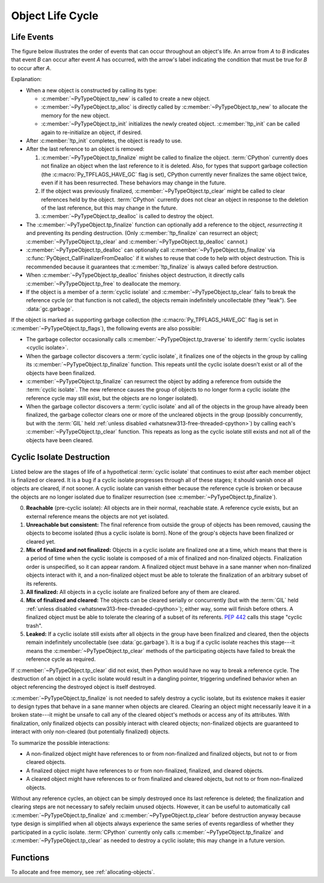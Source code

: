 .. highlight:: c

.. _life-cycle:

Object Life Cycle
=================

Life Events
-----------

The figure below illustrates the order of events that can occur throughout an
object's life.  An arrow from *A* to *B* indicates that event *B* can occur
after event *A* has occurred, with the arrow's label indicating the condition
that must be true for *B* to occur after *A*.

.. raw:: html

   <style type="text/css">

.. raw:: html
   :file: lifecycle.dot.css

.. raw:: html

   </style>

.. raw:: html
   :file: lifecycle.dot.svg

.. raw:: html

   <script>
       (() => {
           const g = document.getElementById('life_events_graph');
           const title = g.querySelector(':scope > title');
           title.id = 'life-events-graph-title';
           const svg = g.closest('svg');
           svg.role = 'img';
           svg.setAttribute('aria-describedby',
                            'life-events-graph-description');
           svg.setAttribute('aria-labelledby', 'life-events-graph-title');
       })();
   </script>

.. container::
   :name: life-events-graph-description

   Explanation:

   * When a new object is constructed by calling its type:

     * :c:member:`~PyTypeObject.tp_new` is called to create a new object.
     * :c:member:`~PyTypeObject.tp_alloc` is directly called by
       :c:member:`~PyTypeObject.tp_new` to allocate the memory for the new
       object.
     * :c:member:`~PyTypeObject.tp_init` initializes the newly created object.
       :c:member:`!tp_init` can be called again to re-initialize an object, if
       desired.

   * After :c:member:`!tp_init` completes, the object is ready to use.
   * After the last reference to an object is removed:

     #. :c:member:`~PyTypeObject.tp_finalize` might be called to finalize the
        object.  :term:`CPython` currently does not finalize an object when the
        last reference to it is deleted.  Also, for types that support garbage
        collection (the :c:macro:`Py_TPFLAGS_HAVE_GC` flag is set), CPython
        currently never finalizes the same object twice, even if it has been
        resurrected.  These behaviors may change in the future.
     #. If the object was previously finalized,
        :c:member:`~PyTypeObject.tp_clear` might be called to clear references
        held by the object.  :term:`CPython` currently does not clear an object
        in response to the deletion of the last reference, but this may change
        in the future.
     #. :c:member:`~PyTypeObject.tp_dealloc` is called to destroy the object.

   * The :c:member:`~PyTypeObject.tp_finalize` function can optionally add a
     reference to the object, *resurrecting* it and preventing its pending
     destruction.  (Only :c:member:`!tp_finalize` can resurrect an object;
     :c:member:`~PyTypeObject.tp_clear` and :c:member:`~PyTypeObject.tp_dealloc`
     cannot.)
   * :c:member:`~PyTypeObject.tp_dealloc` can optionally call
     :c:member:`~PyTypeObject.tp_finalize` via
     :c:func:`PyObject_CallFinalizerFromDealloc` if it wishes to reuse that
     code to help with object destruction.  This is recommended because it
     guarantees that :c:member:`!tp_finalize` is always called before
     destruction.
   * When :c:member:`~PyTypeObject.tp_dealloc` finishes object destruction, it
     directly calls :c:member:`~PyTypeObject.tp_free` to deallocate the memory.
   * If the object is a member of a :term:`cyclic isolate` and
     :c:member:`~PyTypeObject.tp_clear` fails to break the reference cycle (or
     that function is not called), the objects remain indefinitely uncollectable
     (they "leak").  See :data:`gc.garbage`.

   If the object is marked as supporting garbage collection (the
   :c:macro:`Py_TPFLAGS_HAVE_GC` flag is set in
   :c:member:`~PyTypeObject.tp_flags`), the following events are also possible:

   * The garbage collector occasionally calls
     :c:member:`~PyTypeObject.tp_traverse` to identify :term:`cyclic isolates
     <cyclic isolate>`.
   * When the garbage collector discovers a :term:`cyclic isolate`, it
     finalizes one of the objects in the group by calling its
     :c:member:`~PyTypeObject.tp_finalize` function.  This repeats until the
     cyclic isolate doesn't exist or all of the objects have been finalized.
   * :c:member:`~PyTypeObject.tp_finalize` can resurrect the object by adding a
     reference from outside the :term:`cyclic isolate`.  The new reference
     causes the group of objects to no longer form a cyclic isolate (the
     reference cycle may still exist, but the objects are no longer isolated).
   * When the garbage collector discovers a :term:`cyclic isolate` and all of
     the objects in the group have already been finalized, the garbage
     collector clears one or more of the uncleared objects in the group
     (possibly concurrently, but with the :term:`GIL` held :ref:`unless
     disabled <whatsnew313-free-threaded-cpython>`) by calling each's
     :c:member:`~PyTypeObject.tp_clear` function.  This repeats as long as the
     cyclic isolate still exists and not all of the objects have been cleared.


Cyclic Isolate Destruction
--------------------------

Listed below are the stages of life of a hypothetical :term:`cyclic isolate`
that continues to exist after each member object is finalized or cleared.  It
is a bug if a cyclic isolate progresses through all of these stages; it should
vanish once all objects are cleared, if not sooner.  A cyclic isolate can
vanish either because the reference cycle is broken or because the objects are
no longer isolated due to finalizer resurrection (see
:c:member:`~PyTypeObject.tp_finalize`).

0. **Reachable** (pre-cyclic isolate): All objects are in their normal,
   reachable state.  A reference cycle exists, but an external reference means
   the objects are not yet isolated.
#. **Unreachable but consistent:** The final reference from outside the group
   of objects has been removed, causing the objects to become isolated (thus a
   cyclic isolate is born).  None of the group's objects have been finalized or
   cleared yet.
#. **Mix of finalized and not finalized:** Objects in a cyclic isolate are
   finalized one at a time, which means that there is a period of time when the
   cyclic isolate is composed of a mix of finalized and non-finalized objects.
   Finalization order is unspecified, so it can appear random.  A finalized
   object must behave in a sane manner when non-finalized objects interact with
   it, and a non-finalized object must be able to tolerate the finalization of
   an arbitrary subset of its referents.
#. **All finalized:** All objects in a cyclic isolate are finalized before any
   of them are cleared.
#. **Mix of finalized and cleared:** The objects can be cleared serially or
   concurrently (but with the :term:`GIL` held :ref:`unless disabled
   <whatsnew313-free-threaded-cpython>`); either way, some will finish before
   others.  A finalized object must be able to tolerate the clearing of a
   subset of its referents.  :pep:`442` calls this stage "cyclic trash".
#. **Leaked:** If a cyclic isolate still exists after all objects in the group
   have been finalized and cleared, then the objects remain indefinitely
   uncollectable (see :data:`gc.garbage`).  It is a bug if a cyclic isolate
   reaches this stage---it means the :c:member:`~PyTypeObject.tp_clear` methods
   of the participating objects have failed to break the reference cycle as
   required.

If :c:member:`~PyTypeObject.tp_clear` did not exist, then Python would have no
way to break a reference cycle.  The destruction of an object in a cyclic
isolate would result in a dangling pointer, triggering undefined behavior when
an object referencing the destroyed object is itself destroyed.

:c:member:`~PyTypeObject.tp_finalize` is not needed to safely destroy a cyclic
isolate, but its existence makes it easier to design types that behave in a
sane manner when objects are cleared.  Clearing an object might necessarily
leave it in a broken state---it might be unsafe to call any of the cleared
object's methods or access any of its attributes.  With finalization, only
finalized objects can possibly interact with cleared objects; non-finalized
objects are guaranteed to interact with only non-cleared (but potentially
finalized) objects.

To summarize the possible interactions:

* A non-finalized object might have references to or from non-finalized and
  finalized objects, but not to or from cleared objects.
* A finalized object might have references to or from non-finalized, finalized,
  and cleared objects.
* A cleared object might have references to or from finalized and cleared
  objects, but not to or from non-finalized objects.

Without any reference cycles, an object can be simply destroyed once its last
reference is deleted; the finalization and clearing steps are not necessary to
safely reclaim unused objects.  However, it can be useful to automatically call
:c:member:`~PyTypeObject.tp_finalize` and :c:member:`~PyTypeObject.tp_clear`
before destruction anyway because type design is simplified when all objects
always experience the same series of events regardless of whether they
participated in a cyclic isolate.  :term:`CPython` currently only calls
:c:member:`~PyTypeObject.tp_finalize` and :c:member:`~PyTypeObject.tp_clear` as
needed to destroy a cyclic isolate; this may change in a future version.


Functions
---------

To allocate and free memory, see :ref:`allocating-objects`.


.. c:function:: void PyObject_CallFinalizer(PyObject *op)

   Finalizes the object as described in :c:member:`~PyTypeObject.tp_finalize`.
   Call this function (or :c:func:`PyObject_CallFinalizerFromDealloc`) instead
   of calling :c:member:`~PyTypeObject.tp_finalize` directly because this
   function can deduplicate multiple calls to :c:member:`!tp_finalize`.


.. c:function:: int PyObject_CallFinalizerFromDealloc(PyObject *op)

   Same as :c:func:`PyObject_CallFinalizer` but meant to be called at the
   beginning of the object's destructor (:c:member:`~PyTypeObject.tp_dealloc`).
   The object's reference count must already be 0.  If the object's finalizer
   resurrects the object, this function returns -1; no further destruction
   should happen.  Otherwise, this function returns 0 and destruction can
   continue normally.
